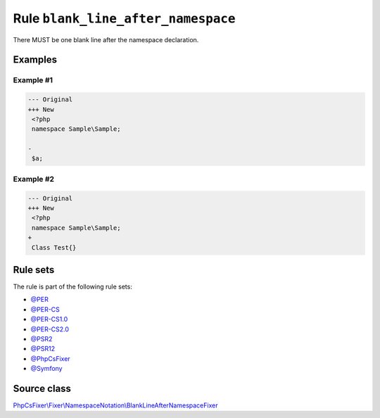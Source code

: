 ===================================
Rule ``blank_line_after_namespace``
===================================

There MUST be one blank line after the namespace declaration.

Examples
--------

Example #1
~~~~~~~~~~

.. code-block:: diff

   --- Original
   +++ New
    <?php
    namespace Sample\Sample;

   -
    $a;

Example #2
~~~~~~~~~~

.. code-block:: diff

   --- Original
   +++ New
    <?php
    namespace Sample\Sample;
   +
    Class Test{}

Rule sets
---------

The rule is part of the following rule sets:

- `@PER <./../../ruleSets/PER.rst>`_
- `@PER-CS <./../../ruleSets/PER-CS.rst>`_
- `@PER-CS1.0 <./../../ruleSets/PER-CS1.0.rst>`_
- `@PER-CS2.0 <./../../ruleSets/PER-CS2.0.rst>`_
- `@PSR2 <./../../ruleSets/PSR2.rst>`_
- `@PSR12 <./../../ruleSets/PSR12.rst>`_
- `@PhpCsFixer <./../../ruleSets/PhpCsFixer.rst>`_
- `@Symfony <./../../ruleSets/Symfony.rst>`_

Source class
------------

`PhpCsFixer\\Fixer\\NamespaceNotation\\BlankLineAfterNamespaceFixer <./../src/Fixer/NamespaceNotation/BlankLineAfterNamespaceFixer.php>`_
